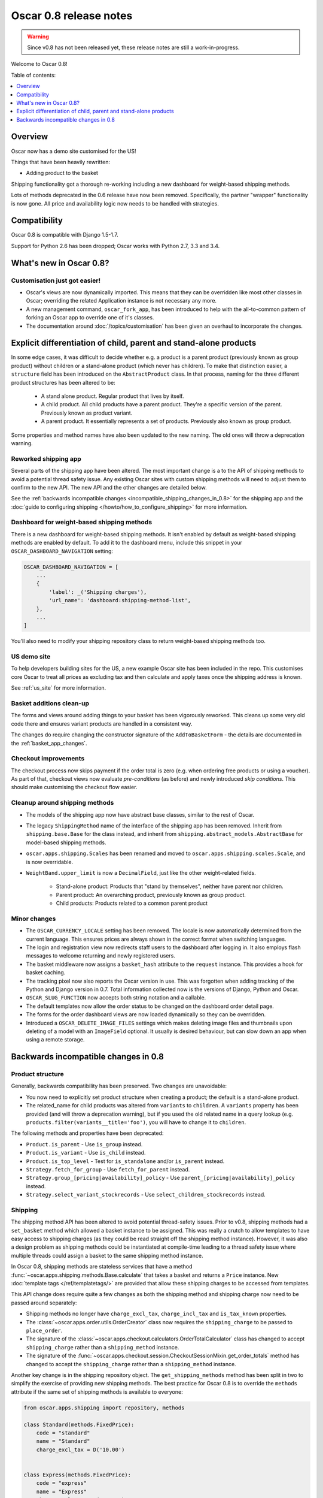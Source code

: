 =======================
Oscar 0.8 release notes
=======================

.. warning::

   Since v0.8 has not been released yet, these release notes are still a work-in-progress.

Welcome to Oscar 0.8!

Table of contents:

.. contents::
    :local:
    :depth: 1

.. _overview_of_0.8:

Overview
--------

Oscar now has a demo site customised for the US!

Things that have been heavily rewritten:

- Adding product to the basket

Shipping functionality got a thorough re-working including a new dashboard for
weight-based shipping methods.

Lots of methods deprecated in the 0.6 release have now been removed.
Specifically, the partner "wrapper" functionality is now gone. All price and
availability logic now needs to be handled with strategies.

.. _compatibility_of_0.8:

Compatibility
-------------

Oscar 0.8 is compatible with Django 1.5-1.7. 

Support for Python 2.6 has been dropped; Oscar works with Python 2.7, 3.3
and 3.4.

.. _new_in_0.8:

What's new in Oscar 0.8?
------------------------

Customisation just got easier!
~~~~~~~~~~~~~~~~~~~~~~~~~~~~~~

* Oscar's views are now dynamically imported. This means that they can be
  overridden like most other classes in Oscar; overriding the related
  Application instance is not necessary any more.

* A new management command, ``oscar_fork_app``, has been introduced to help
  with the all-to-common pattern of forking an Oscar app to override one of
  it's classes.

* The documentation around :doc:`/topics/customisation` has been given an
  overhaul to incorporate the changes.

Explicit differentiation of child, parent and stand-alone products
------------------------------------------------------------------

In some edge cases, it was difficult to decide whether e.g. a product is a
parent product (previously known as group product) without children or a
stand-alone product (which never has children). To make that distinction
easier, a ``structure`` field has been introduced on the ``AbstractProduct``
class. In that process, naming for the three different product structures
has been altered to be:

    - A stand alone product. Regular product that lives by itself.
    - A child product. All child products have a parent product. They're a
      specific version of the parent. Previously known as product variant.
    - A parent product. It essentially represents a set of products.
      Previously also known as group product.

Some properties and method names have also been updated to the new naming. The
old ones will throw a deprecation warning.

Reworked shipping app
~~~~~~~~~~~~~~~~~~~~~

Several parts of the shipping app have been altered. The most important change is a
to the API of shipping methods to avoid a potential thread safety issue.
Any existing Oscar sites with custom shipping methods will need to adjust them
to confirm to the new API. The new API and the other changes are detailed below.

See the
:ref:`backwards incompatible changes <incompatible_shipping_changes_in_0.8>` 
for the shipping app and the 
:doc:`guide to configuring shipping </howto/how_to_configure_shipping>` 
for more information.

Dashboard for weight-based shipping methods
~~~~~~~~~~~~~~~~~~~~~~~~~~~~~~~~~~~~~~~~~~~

There is a new dashboard for weight-based shipping methods. It isn't enabled by
default as weight-based shipping methods are enabled by default. To add it to
the dashboard menu, include this snippet in your ``OSCAR_DASHBOARD_NAVIGATION``
setting:

.. code-block:: python

    OSCAR_DASHBOARD_NAVIGATION = [
        ...
        {
            'label': _('Shipping charges'),
            'url_name': 'dashboard:shipping-method-list',
        },
        ...
    ]

You'll also need to modify your shipping repository class to return weight-based
shipping methods too.

US demo site
~~~~~~~~~~~~

To help developers building sites for the US, a new example Oscar site has been
included in the repo. This customises core Oscar to treat all prices as
excluding tax and then calculate and apply taxes once the shipping address is
known.

See :ref:`us_site` for more information.

Basket additions clean-up
~~~~~~~~~~~~~~~~~~~~~~~~~

The forms and views around adding things to your basket has been vigorously
reworked. This cleans up some very old code there and ensures variant products
are handled in a consistent way.

The changes do require changing the constructor signature of the
``AddToBasketForm`` - the details are documented in the
:ref:`basket_app_changes`.

Checkout improvements
~~~~~~~~~~~~~~~~~~~~~

The checkout process now skips payment if the order total is zero (e.g. when
ordering free products or using a voucher). As part of that, checkout views
now evaluate *pre-conditions* (as before) and newly introduced
*skip conditions*. This should make customising the checkout flow easier.

Cleanup around shipping methods
~~~~~~~~~~~~~~~~~~~~~~~~~~~~~~~

* The models of the shipping app now have abstract base classes, similar to
  the rest of Oscar.

* The legacy ``ShippingMethod`` name of the interface of the shipping app has
  been removed. Inherit from ``shipping.base.Base`` for the class instead, and
  inherit from ``shipping.abstract_models.AbstractBase`` for model-based
  shipping methods.

* ``oscar.apps.shipping.Scales`` has been renamed and moved to
  ``oscar.apps.shipping.scales.Scale``, and is now overridable.

* ``WeightBand.upper_limit`` is now a ``DecimalField``, just like the other
  weight-related fields.

    - Stand-alone product: Products that "stand by themselves", neither have
      parent nor children.
    - Parent product: An overarching product, previously known as group product.
    - Child products: Products related to a common parent product

.. _minor_changes_in_0.8:

Minor changes
~~~~~~~~~~~~~

* The ``OSCAR_CURRENCY_LOCALE`` setting has been removed. The locale is now
  automatically determined from the current language. This ensures prices are
  always shown in the correct format when switching languages.

* The login and registration view now redirects staff users to the dashboard
  after logging in. It also employs flash messages to welcome returning and
  newly registered users.

* The basket middleware now assigns a ``basket_hash`` attribute to the
  ``request`` instance. This provides a hook for basket caching.

* The tracking pixel now also reports the Oscar version in use. This was
  forgotten when adding tracking of the Python and Django version in 0.7.
  Total information collected now is the versions of Django, Python and Oscar.

* ``OSCAR_SLUG_FUNCTION`` now accepts both string notation and a callable.

* The default templates now allow the order status to be changed on the
  dashboard order detail page.

* The forms for the order dashboard views are now loaded dynamically so they
  can be overridden.

* Introduced a ``OSCAR_DELETE_IMAGE_FILES`` settings which makes deleting
  image files and thumbnails upon deleting of a model with an ``ImageField``
  optional. It usually is desired behaviour, but can slow down an app when
  using a remote storage.

.. _incompatible_changes_in_0.8:

Backwards incompatible changes in 0.8
-------------------------------------

.. _incompatible_shipping_changes_in_0.8:

Product structure
~~~~~~~~~~~~~~~~~

Generally, backwards compatibility has been preserved. Two changes are
unavoidable:

* You now need to explicitly set product structure when creating a product;
  the default is a stand-alone product.
* The related_name for child products was altered from ``variants`` to
  ``children``. A ``variants`` property has been provided (and will throw a
  deprecation warning), but if you used the old related name in a query lookup
  (e.g. ``products.filter(variants__title='foo')``, you will have to change it
  to ``children``.

The following methods and properties have been deprecated:

* ``Product.is_parent`` - Use ``is_group`` instead.
* ``Product.is_variant`` - Use ``is_child`` instead.
* ``Product.is_top_level`` - Test for ``is_standalone`` and/or ``is_parent`` instead.
* ``Strategy.fetch_for_group`` - Use ``fetch_for_parent`` instead.
* ``Strategy.group_[pricing|availability]_policy`` - Use
  ``parent_[pricing|availability]_policy`` instead.
* ``Strategy.select_variant_stockrecords`` - Use
  ``select_children_stockrecords`` instead.

Shipping
~~~~~~~~

The shipping method API has been altered to avoid potential thread-safety
issues. Prior to v0.8, shipping methods had a ``set_basket`` method which
allowed a basket instance to be assigned. This was really a crutch to allow
templates to have easy access to shipping charges (as they could be read
straight off the shipping method instance). However, it was also a
design problem as shipping methods could be instantiated at compile-time
leading to a thread safety issue where multiple threads could assign a basket
to the same shipping method instance.

In Oscar 0.8, shipping methods are stateless services that have a method
:func:`~oscar.apps.shipping.methods.Base.calculate` that takes a basket and
returns a ``Price`` instance.  New :doc:`template tags </ref/templatetags/>` are
provided that allow these shipping charges to be accessed from templates.

This API change does require quite a few changes as both the shipping method
and shipping charge now need to be passed around separately:

* Shipping methods no longer have ``charge_excl_tax``,
  ``charge_incl_tax`` and ``is_tax_known`` properties.

* The :class:`~oscar.apps.order.utils.OrderCreator` class now requires the
  ``shipping_charge`` to be passed to ``place_order``.

* The signature of the :class:`~oscar.apps.checkout.calculators.OrderTotalCalculator` 
  class has changed to accept ``shipping_charge`` rather than a
  ``shipping_method`` instance.

* The signature of the
  :func:`~oscar.apps.checkout.session.CheckoutSessionMixin.get_order_totals` 
  method has changed to accept the ``shipping_charge`` rather than a
  ``shipping_method`` instance.

Another key change is in the shipping repository object. The
``get_shipping_methods`` method has been split in two to simplify the exercise
of providing new shipping methods. The best practice for Oscar 0.8 is to 
override the ``methods`` attribute if the same set of shipping methods is
available to everyone:

.. code-block:: python

    from oscar.apps.shipping import repository, methods

    class Standard(methods.FixedPrice):
        code = "standard"
        name = "Standard"
        charge_excl_tax = D('10.00')


    class Express(methods.FixedPrice):
        code = "express"
        name = "Express"
        charge_excl_tax = D('20.00')

    class Repository(repository.Repository):
        methods = [Standard(), Express()]
        
or to override ``get_available_shipping_methods`` if the available shipping
methods if only available conditionally:

.. code-block:: python

    from oscar.apps.shipping import repository

    class Repository(repository.Repository):
        
        def get_available_shipping_methods(
                self, basket, shipping_addr=None, **kwargs):
            methods = [Standard()]
            if shipping_addr.country.code == 'US':
                # Express only available in the US
                methods.append(Express())
            return methods

Note that shipping address should be passed around as instances not classes.

Other potentially breaking changes related to shipping include:

* Weight based shipping methods used to have an ``upper_charge`` field which was
  returned if no weight band matched. That doesn't work very well in practice,
  and has been removed. Instead, charges from bands are now added together to
  match the weight of the basket.

* The :class:`~oscar.apps.order.utils.OrderCreator` class no longer defaults to
  free shipping: a shipping method and charge have to be explicitly passed in.

* The ``Base`` shipping method class now lives in ``oscar.apps.shipping.methods``.

* The ``find_by_code`` method of the shipping ``Repository`` class has been
  removed as it is no longer used. 

* The parameters for
  :func:`oscar.apps.shipping.respository.Repository.get_shipping_methods`
  have been re-ordered to reflect which are the most important.

* The legacy ``ShippingMethod`` name of the interface of the shipping app has
  been removed. Inherit from ``shipping.base.Base`` for the class instead, and
  inherit from ``shipping.abstract_models.AbstractBase`` for model-based
  shipping methods.

* ``oscar.apps.shipping.Scales`` has been renamed and moved to
  ``oscar.apps.shipping.scales.Scale``, and is now overridable.

Misc
~~~~

* The ``oscar_calculate_scores`` command has been `rewritten`_ to use the ORM
  instead of raw SQL. That exposed a bug in the previous calculations,
  where purchases got weighed less than any other event. When you upgrade,
  your total scores will be change. If you rely on the old behaviour,
  just extend the ``Calculator`` class and adjust the weights.

* ``Order.order_number`` now has ``unique=True`` set. If order numbers are
  not unique in your database, you need to remedy that before migrating. By
  default, Oscar creates unique order numbers.

* ``Product.score`` was just duplicating ``ProductRecord.score`` and has been
  removed. Use ``Product.stats.score`` instead.

* Oscar has child products to model tightly coupled products, and
  ``Product.recommended_products`` to model products that are loosely related
  (e.g. used for upselling). ``Product.related_products`` was a
  third option that sat somewhere in between, and which was not well supported.
  We fear it adds confusion, and in the spirit of keeping Oscar core lean,
  has been removed. If you're using it, switch to
  ``Product.recommended_products`` or just add the field back to your
  custom Product instance and ``ProductForm`` when migrating.

* The ``basket_form`` template tag code has been greatly simplified. Because of
  that, the syntax needed to change slightly.

  Before: ``{% basket_form request product as basket_form single %}``

  After: ``{% basket_form request product 'single' as basket_form %}``

* Product attribute validation has been cleaned up. As part of that, the
  trivial ``ProductAttribute.get_validator`` and the unused
  ``ProductAttribute.is_value_valid`` methods have been removed.

* It is now possible to use product attributes to add a relation to arbitrary
  model instances. There was some (presumably broken) support for it before,
  but you should now be able to use product attributes of type ``entity`` as
  expected. There's currently no frontend or dashboard support for it, as there
  is no good default behaviour.

.. _rewritten: https://github.com/tangentlabs/django-oscar/commit/d8b4dbfed17be90846ea4bc47b5f7b39ad944c24

Basket line stockrecords
~~~~~~~~~~~~~~~~~~~~~~~~

The basket line model got a reference to the stockrecord in Oscar 0.6. The
basket middleware since then updated basket lines to have stockrecords if
one was missing. If any lines are still missing a stockrecord, we'd expect them
to be from from submitted baskets or from old, abandoned baskets.
This updating of basket lines has been removed for 0.8 as it incurs additional
database queries. Oscar 0.8 now also enforces the stockrecord by making it
the ``stockrecord`` field of basket ``Line`` model no longer nullable.

There is a migration that makes the appropriate schema change but, before that
runs, you may need to clean up your ``basket_line`` table to ensure that all
existing null values are replaced or removed.

Here's a simple script you could run before upgrading which should ensure there
are no nulls in your ``basket_line`` table:

.. code-block:: python

    from oscar.apps.basket import models
    from oscar.apps.partner.strategy import Selector

    strategy = Selector().strategy()

    lines = models.Line.objects.filter(stockrecord__isnull=True):
    for line in lines:
        info = strategy.fetch_for_product(line.product)
        if line.stockrecord:
            line.stockrecord = info.stockrecord
            line.save()
        else:
            line.delete()

* The ``reload_page_response`` method of 
  :class:`~oscar.apps.dashboard.orders.views.OrderDetailView`
  has been renamed to ``reload_page``.

.. _basket_app_changes:

Basket app changes
~~~~~~~~~~~~~~~~~~

- The ``basket:add`` URL now required the primary key of the "base" product to
  be included. This allows the same form to be used for both GET and POST
  requests for variant products.

- The ``ProductSelectionForm`` is no longer used and has been removed.

- The constructor of the :class:`~oscar.apps.basket.forms.AddToBasketForm` has
  been adjusted to take the basket and the purchase info tuple as parameters
  instead of the request instance (c74f57bf_ and 8ba283e8_).

.. _c74f57bf: https://github.com/tangentlabs/django-oscar/commit/c74f57bf434661877f4d2d2259e7e7eb18b34951#diff-d200ac8746274e0307f512af886e1f3eR148
.. _8ba283e8: https://github.com/tangentlabs/django-oscar/commit/8ba283e8c4239e4eff95da5e8097a17ecfadf5f5

Migrations
~~~~~~~~~~

.. warning::

    The catalogue app has a data migration to determine the product structure.
    Please double-check it's outcome and make sure to do something similar
    if you have forked the catalogue app.

.. note::

    Be sure to read the detailed instructions for
    :doc:`handling migrations </topics/upgrading>`.

* Address:

    - ``0011`` - ``AbstractAddress.search_text`` turned into a ``TextField``.

* Catalogue:

    - ``0021`` - Add ``unique_together`` to ``ProductAttributeValue``,
      ``ProductRecommendation`` and ``ProductCategory``
    - ``0022`` - Remove ``Product.score`` field.
    - ``0023`` - Drop ``Product.related_products``.
    - ``0024`` - Change ``ProductAttributeValue.value_text`` to a ``TextField``
      and do entity attribute changes and model deletions.
    - ``0025`` & ``0026`` - Schema & data migration to determine and save Product structure.

* Order:

    - ``0029`` - Add ``unique_together`` to ``PaymentEventQuantity`` and ``ShippingEventQuantity``
    - ``0030`` - Set ``unique=True`` for ``Order.order_number``
    - ``0031`` - ``AbstractAddress.search_text`` turned into a ``TextField``.

* Partner:

    - ``0014`` - ``AbstractAddress.search_text`` turned into a ``TextField``.

* Promotions:

    - ``0006`` - Add ``unique_together`` to ``OrderedProduct``

* Shipping:

    - ``0007`` - Change ``WeightBand.upper_limit`` from ``FloatField`` to ``DecimalField``
    - ``0008`` - Drop ``WeightBased.upper_charge`` field.

.. _deprecated_features_in_0.8:

Removal of deprecated features
~~~~~~~~~~~~~~~~~~~~~~~~~~~~~~

These methods have been removed:

* ``oscar.apps.catalogue.abstract_models.AbstractProduct.has_stockrecord``
* ``oscar.apps.catalogue.abstract_models.AbstractProduct.stockrecord``
* ``oscar.apps.catalogue.abstract_models.AbstractProduct.is_available_to_buy``
* ``oscar.apps.catalogue.abstract_models.AbstractProduct.is_purchase_permitted``
* ``oscar.apps.catalogue.views.get_product_base_queryset``
* ``oscar.apps.partner.abstract_models.AbstractStockRecord.is_available_to_buy``
* ``oscar.apps.partner.abstract_models.AbstractStockRecord.is_purchase_permitted``
* ``oscar.apps.partner.abstract_models.AbstractStockRecord.availability_code``
* ``oscar.apps.partner.abstract_models.AbstractStockRecord.availability``
* ``oscar.apps.partner.abstract_models.AbstractStockRecord.max_purchase_quantity``
* ``oscar.apps.partner.abstract_models.AbstractStockRecord.dispatch_date``
* ``oscar.apps.partner.abstract_models.AbstractStockRecord.lead_time``
* ``oscar.apps.partner.abstract_models.AbstractStockRecord.price_incl_tax``
* ``oscar.apps.partner.abstract_models.AbstractStockRecord.price_tax``

These classes have been removed

* ``oscar.apps.partner.prices.DelegateToStockRecord``
* ``oscar.apps.partner.availability.DelegateToStockRecord``
